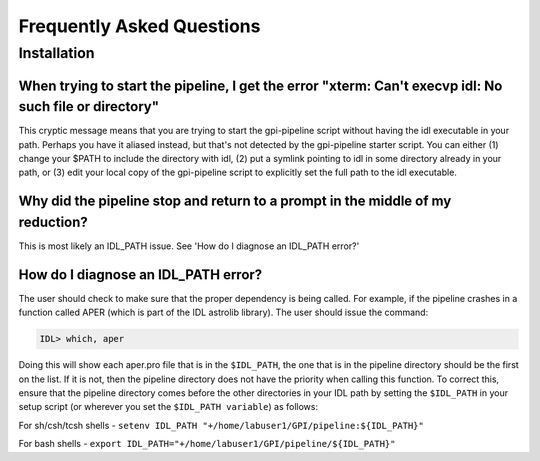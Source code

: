 .. _frequently-asked-questions:


Frequently Asked Questions
=============================

Installation
^^^^^^^^^^^^^^^^^^^^^^^^^

When trying to start the pipeline, I get the error "xterm: Can't execvp idl: No such file or directory"
----------------------------------------------------------------------------------------------------------
This cryptic message means that you are trying to start the gpi-pipeline script without having the idl executable
in your path. Perhaps you have it aliased instead, but that's not detected by the gpi-pipeline starter script. 
You can either (1) change your $PATH to include the directory with idl, (2) put a symlink pointing to idl in some
directory already in your path, or (3) edit your local copy of the gpi-pipeline script to explicitly set the full
path to the idl executable.

Why did the pipeline stop and return to a prompt in the middle of my reduction?
----------------------------------------------------------------------------------
This is most likely an IDL_PATH issue. See 'How do I diagnose an IDL_PATH error?'
 
How do I diagnose an IDL_PATH error?
----------------------------------------------------------
The user should check to make sure that the proper dependency is being called. For example, if the pipeline crashes in a function called APER (which is part of the IDL astrolib library). The user should issue the command:

.. code-block:: idl 

    IDL> which, aper

Doing this will show each aper.pro file that is in the ``$IDL_PATH``, the one that is in the pipeline directory should be the first on the list. If it is not, then the pipeline directory does not have the priority when calling this function. To correct this, ensure that the pipeline directory comes before the other directories in your IDL path by setting the ``$IDL_PATH`` in your setup script (or wherever you set the ``$IDL_PATH variable``) as follows:

For sh/csh/tcsh shells - ``setenv IDL_PATH "+/home/labuser1/GPI/pipeline:${IDL_PATH}"``

For bash shells - ``export IDL_PATH="+/home/labuser1/GPI/pipeline/${IDL_PATH}"``


